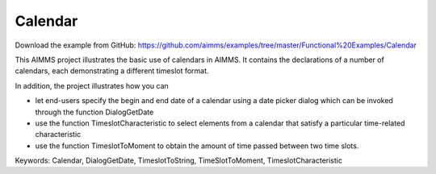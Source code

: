 Calendar
=========
.. meta::
   :keywords: Calendar, DialogGetDate, TimeslotToString, TimeSlotToMoment, TimeslotCharacteristic
   :description: This AIMMS project illustrates the basic use of calendars in AIMMS.

Download the example from GitHub:
https://github.com/aimms/examples/tree/master/Functional%20Examples/Calendar

This AIMMS project illustrates the basic use of calendars in AIMMS. It contains the declarations of a number of calendars, each demonstrating a different timeslot format.

In addition, the project illustrates how you can

- let end-users specify the begin and end date of a calendar using a date picker dialog which can be invoked through the function DialogGetDate

- use the function TimeslotCharacteristic to select elements from a calendar that satisfy a particular time-related characteristic

- use the function TimeslotToMoment to obtain the amount of time passed between two time slots.

Keywords:
Calendar, DialogGetDate, TimeslotToString, TimeSlotToMoment, TimeslotCharacteristic



